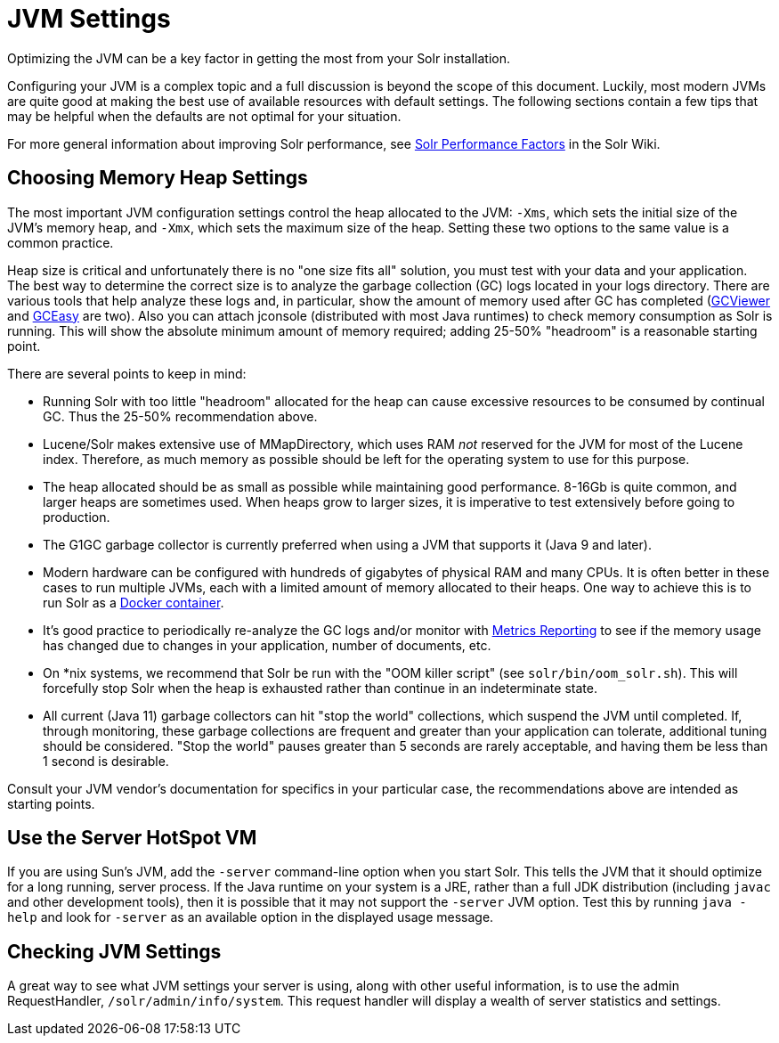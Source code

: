 = JVM Settings
// Licensed to the Apache Software Foundation (ASF) under one
// or more contributor license agreements.  See the NOTICE file
// distributed with this work for additional information
// regarding copyright ownership.  The ASF licenses this file
// to you under the Apache License, Version 2.0 (the
// "License"); you may not use this file except in compliance
// with the License.  You may obtain a copy of the License at
//
//   http://www.apache.org/licenses/LICENSE-2.0
//
// Unless required by applicable law or agreed to in writing,
// software distributed under the License is distributed on an
// "AS IS" BASIS, WITHOUT WARRANTIES OR CONDITIONS OF ANY
// KIND, either express or implied.  See the License for the
// specific language governing permissions and limitations
// under the License.

Optimizing the JVM can be a key factor in getting the most from your Solr installation.

Configuring your JVM is a complex topic and a full discussion is beyond the scope of this document. Luckily, most modern JVMs are quite good at making the best use of available resources with default settings. The following sections contain a few tips that may be helpful when the defaults are not optimal for your situation.

For more general information about improving Solr performance, see https://cwiki.apache.org/confluence/display/solr/SolrPerformanceFactors[Solr Performance Factors] in the Solr Wiki.

== Choosing Memory Heap Settings

The most important JVM configuration settings control the heap allocated to the JVM: `-Xms`, which sets the initial size of the JVM's memory heap, and `-Xmx`, which sets the maximum size of the heap. Setting these two options to the same value is a common practice.

Heap size is critical and unfortunately there is no "one size fits all" solution, you must test with your data and your application. The best way to determine the correct size is to analyze the garbage collection (GC) logs located in your logs directory. There are various tools that help analyze these logs and, in particular, show the amount of memory used after GC has completed (http://www.tagtraum.com/gcviewer.html[GCViewer] and https://gceasy.io/[GCEasy] are two). Also you can attach jconsole (distributed with most Java runtimes) to check memory consumption as Solr is running. This will show the absolute minimum amount of memory required; adding 25-50% "headroom" is a reasonable starting point.

There are several points to keep in mind:

* Running Solr with too little "headroom" allocated for the heap can cause excessive resources to be consumed by continual GC. Thus the 25-50% recommendation above.
* Lucene/Solr makes extensive use of MMapDirectory, which uses RAM _not_ reserved for the JVM for most of the Lucene index. Therefore, as much memory as possible should be left for the operating system to use for this purpose.
* The heap allocated should be as small as possible while maintaining good performance. 8-16Gb is quite common, and larger heaps are sometimes used. When heaps grow to larger sizes, it is imperative to test extensively before going to production.
* The G1GC garbage collector is currently preferred when using a JVM that supports it (Java 9 and later).
* Modern hardware can be configured with hundreds of gigabytes of physical RAM and many CPUs. It is often better in these cases to run multiple JVMs, each with a limited amount of memory allocated to their heaps. One way to achieve this is to run Solr as a https://hub.docker.com/_/solr?tab=tags[Docker container].
* It's good practice to periodically re-analyze the GC logs and/or monitor with <<metrics-reporting#metrics-reporting,Metrics Reporting>> to see if the memory usage has changed due to changes in your application, number of documents, etc.
* On *nix systems, we recommend that Solr be run with the "OOM killer script" (see `solr/bin/oom_solr.sh`). This will forcefully stop Solr when the heap is exhausted rather than continue in an indeterminate state.
* All current (Java 11) garbage collectors can hit "stop the world" collections, which suspend the JVM until completed. If, through monitoring, these garbage collections are frequent and greater than your application can tolerate, additional tuning should be considered. "Stop the world" pauses greater than 5 seconds are rarely acceptable, and having them be less than 1 second is desirable.

Consult your JVM vendor's documentation for specifics in your particular case, the recommendations above are intended as starting points.

== Use the Server HotSpot VM

If you are using Sun's JVM, add the `-server` command-line option when you start Solr. This tells the JVM that it should optimize for a long running, server process. If the Java runtime on your system is a JRE, rather than a full JDK distribution (including `javac` and other development tools), then it is possible that it may not support the `-server` JVM option. Test this by running `java -help` and look for `-server` as an available option in the displayed usage message.

== Checking JVM Settings

A great way to see what JVM settings your server is using, along with other useful information, is to use the admin RequestHandler, `/solr/admin/info/system`. This request handler will display a wealth of server statistics and settings.
